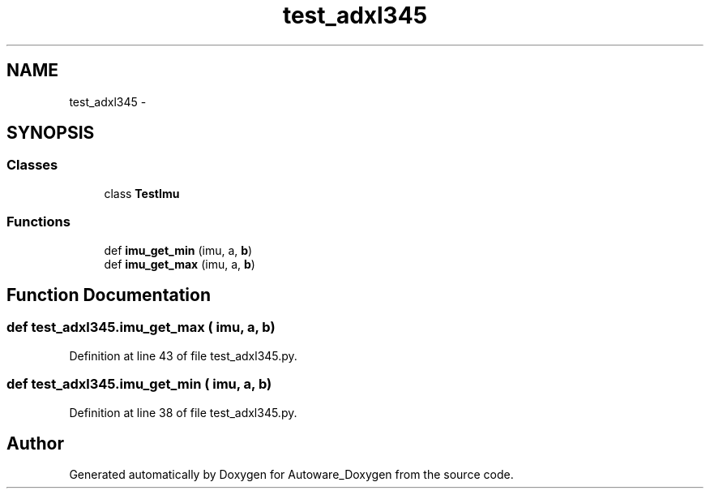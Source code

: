 .TH "test_adxl345" 3 "Fri May 22 2020" "Autoware_Doxygen" \" -*- nroff -*-
.ad l
.nh
.SH NAME
test_adxl345 \- 
.SH SYNOPSIS
.br
.PP
.SS "Classes"

.in +1c
.ti -1c
.RI "class \fBTestImu\fP"
.br
.in -1c
.SS "Functions"

.in +1c
.ti -1c
.RI "def \fBimu_get_min\fP (imu, a, \fBb\fP)"
.br
.ti -1c
.RI "def \fBimu_get_max\fP (imu, a, \fBb\fP)"
.br
.in -1c
.SH "Function Documentation"
.PP 
.SS "def test_adxl345\&.imu_get_max ( imu,  a,  b)"

.PP
Definition at line 43 of file test_adxl345\&.py\&.
.SS "def test_adxl345\&.imu_get_min ( imu,  a,  b)"

.PP
Definition at line 38 of file test_adxl345\&.py\&.
.SH "Author"
.PP 
Generated automatically by Doxygen for Autoware_Doxygen from the source code\&.

